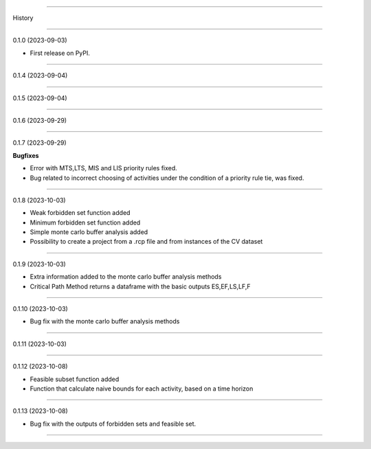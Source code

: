 =======

History

=======

0.1.0 (2023-09-03)

* First release on PyPI.

+++++++++++++++++++

0.1.4 (2023-09-04)

+++++++++++++++++++

0.1.5 (2023-09-04)

+++++++++++++++++++

0.1.6 (2023-09-29)

+++++++++++++++++++

0.1.7 (2023-09-29)

**Bugfixes**

- Error with MTS,LTS, MIS and LIS priority rules fixed.
- Bug related to incorrect choosing of activities under the condition of a priority rule tie, was fixed.

+++++++++++++++++++

0.1.8 (2023-10-03)

- Weak forbidden set function added
- Minimum forbidden set function added
- Simple monte carlo buffer analysis added
- Possibility to create a project from a .rcp file and from instances of the CV dataset

+++++++++++++++++++

0.1.9 (2023-10-03)

- Extra information added to the monte carlo buffer analysis methods
- Critical Path Method returns a dataframe with the basic outputs ES,EF,LS,LF,F

+++++++++++++++++++

0.1.10 (2023-10-03)

- Bug fix with the monte carlo buffer analysis methods

+++++++++++++++++++

0.1.11 (2023-10-03)

+++++++++++++++++++

0.1.12 (2023-10-08)

- Feasible subset function added
- Function that calculate naive bounds for each activity, based on a time horizon

+++++++++++++++++++

0.1.13 (2023-10-08)

- Bug fix with the outputs of forbidden sets and feasible set.

------------------


